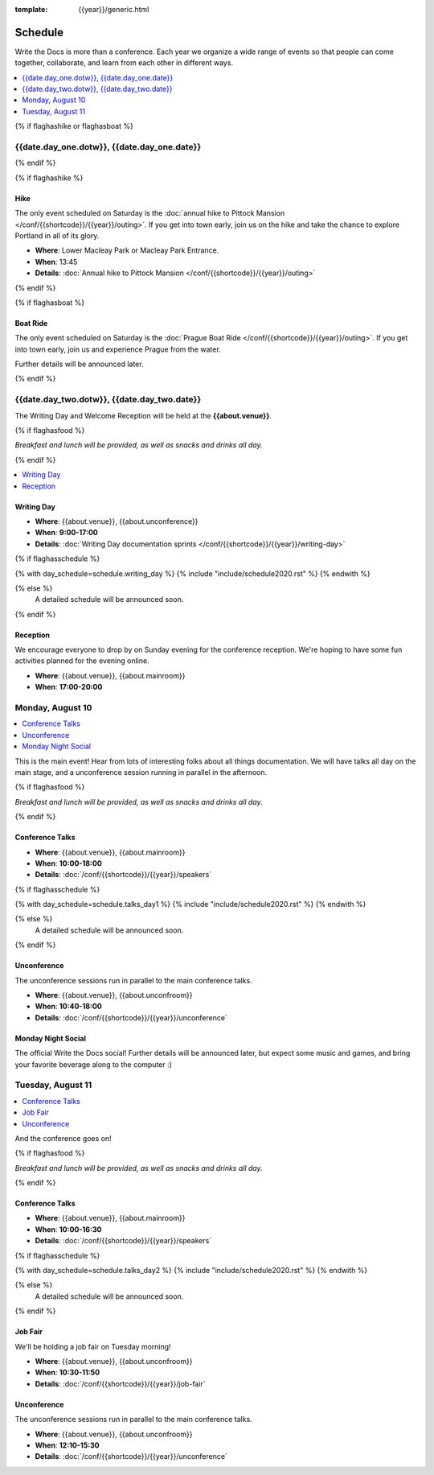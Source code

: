 :template: {{year}}/generic.html

Schedule
========

Write the Docs is more than a conference.
Each year we organize a wide range of events so that people can come together, collaborate, and learn from each other in different ways.

.. contents::
    :local:
    :depth: 1
    :backlinks: none


{% if flaghashike or flaghasboat %}

{{date.day_one.dotw}}, {{date.day_one.date}}
--------------------------------------------------

{% endif %}

{% if flaghashike %}

Hike
~~~~

The only event scheduled on Saturday is the :doc:`annual hike to Pittock Mansion </conf/{{shortcode}}/{{year}}/outing>`.
If you get into town early, join us on the hike and take the chance to explore Portland in all of its glory.

* **Where**: Lower Macleay Park or Macleay Park Entrance.
* **When**: 13:45
* **Details**: :doc:`Annual hike to Pittock Mansion </conf/{{shortcode}}/{{year}}/outing>`

{% endif %}

{% if flaghasboat %}

Boat Ride
~~~~~~~~~

The only event scheduled on Saturday is the :doc:`Prague Boat Ride </conf/{{shortcode}}/{{year}}/outing>`.
If you get into town early, join us and experience Prague from the water.

Further details will be announced later.

{% endif %}


{{date.day_two.dotw}}, {{date.day_two.date}}
----------------------------------------

The Writing Day and Welcome Reception will be held at the **{{about.venue}}**.

{% if flaghasfood %}

*Breakfast and lunch will be provided, as well as snacks and drinks all day.*

{% endif %}

.. contents::
    :local:
    :backlinks: none

Writing Day
~~~~~~~~~~~

* **Where**: {{about.venue}}, {{about.unconference}}
* **When**: **9:00-17:00**
* **Details**: :doc:`Writing Day documentation sprints </conf/{{shortcode}}/{{year}}/writing-day>`

.. separator to fix list formatting

{% if flaghasschedule %}

{% with day_schedule=schedule.writing_day %}
{% include "include/schedule2020.rst" %}
{% endwith %}

{% else %}
  A detailed schedule will be announced soon.
{% endif %}

Reception
~~~~~~~~~

We encourage everyone to drop by on Sunday evening for the conference reception.
We're hoping to have some fun activities planned for the evening online.

* **Where**: {{about.venue}}, {{about.mainroom}}
* **When**: **17:00-20:00**

Monday, August 10 
-----------------

.. contents::
   :local:
   :backlinks: none

This is the main event! Hear from lots of interesting folks about all things documentation.
We will have talks all day on the main stage, and a unconference session running in parallel in the afternoon.

{% if flaghasfood %}

*Breakfast and lunch will be provided, as well as snacks and drinks all day.*

{% endif %}

Conference Talks
~~~~~~~~~~~~~~~~

* **Where**: {{about.venue}}, {{about.mainroom}}
* **When**: **10:00-18:00**
* **Details**: :doc:`/conf/{{shortcode}}/{{year}}/speakers`

.. separator to fix list formatting

{% if flaghasschedule %}

{% with day_schedule=schedule.talks_day1 %}
{% include "include/schedule2020.rst" %}
{% endwith %}

{% else %}
    A detailed schedule will be announced soon.
{% endif %}

Unconference
~~~~~~~~~~~~

The unconference sessions run in parallel to the main conference talks.

* **Where**: {{about.venue}}, {{about.unconfroom}}
* **When**: **10:40-18:00**
* **Details**: :doc:`/conf/{{shortcode}}/{{year}}/unconference`

Monday Night Social
~~~~~~~~~~~~~~~~~~~

The official Write the Docs social!
Further details will be announced later,
but expect some music and games,
and bring your favorite beverage along to the computer :)

Tuesday, August 11
------------------

.. contents::
   :local:
   :backlinks: none

And the conference goes on!

{% if flaghasfood %}

*Breakfast and lunch will be provided, as well as snacks and drinks all day.*

{% endif %}

Conference Talks
~~~~~~~~~~~~~~~~

* **Where**: {{about.venue}}, {{about.mainroom}}
* **When**: **10:00-16:30**
* **Details**: :doc:`/conf/{{shortcode}}/{{year}}/speakers`

.. separator to fix list formatting

{% if flaghasschedule %}

{% with day_schedule=schedule.talks_day2 %}
{% include "include/schedule2020.rst" %}
{% endwith %}

{% else %}
  A detailed schedule will be announced soon.
{% endif %}

.. _{{shortcode}}-{{year}}-job-fair:

Job Fair
~~~~~~~~

We'll be holding a job fair on Tuesday morning!

* **Where**: {{about.venue}}, {{about.unconfroom}}
* **When**: **10:30-11:50**
* **Details**: :doc:`/conf/{{shortcode}}/{{year}}/job-fair`

Unconference
~~~~~~~~~~~~

The unconference sessions run in parallel to the main conference talks.

* **Where**: {{about.venue}}, {{about.unconfroom}}
* **When**: **12:10-15:30**
* **Details**: :doc:`/conf/{{shortcode}}/{{year}}/unconference`
